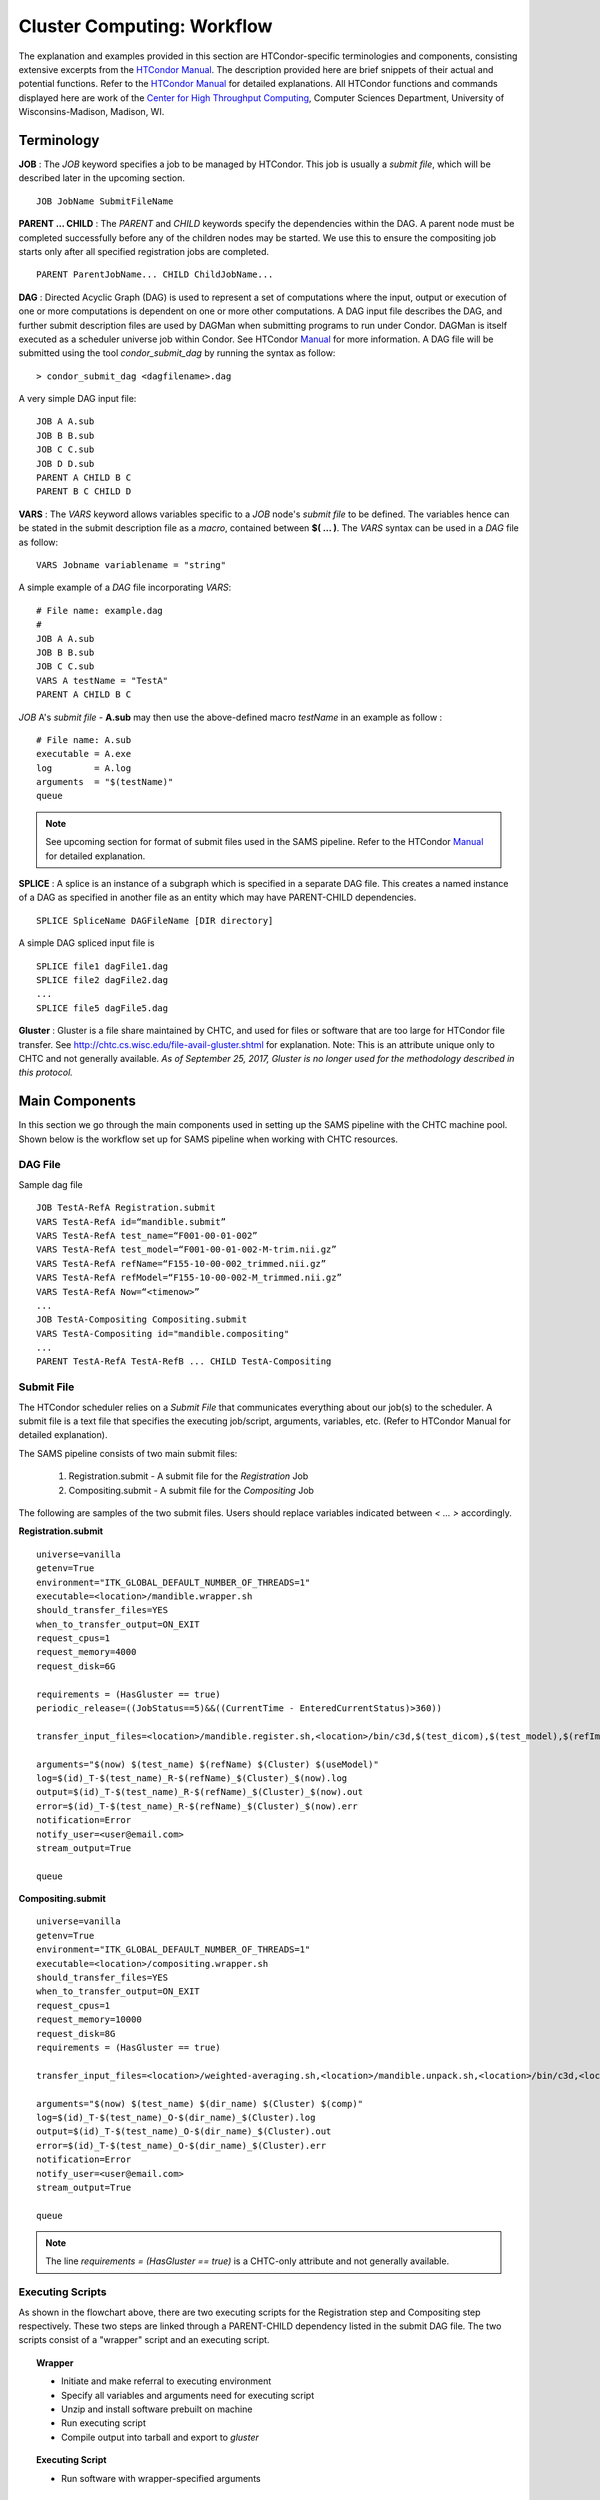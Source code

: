 ```````````````````````````
Cluster Computing: Workflow
```````````````````````````
The explanation and examples provided in this section are HTCondor-specific terminologies and components, consisting extensive excerpts from the `HTCondor Manual <https://research.cs.wisc.edu/htcondor/manual>`_. The description provided here are brief snippets of their actual and potential functions. Refer to the `HTCondor Manual <https://research.cs.wisc.edu/htcondor/manual>`_ for detailed explanations. All HTCondor functions and commands displayed here are work of the `Center for High Throughput Computing <https://chtc.cs.wisc.edu>`_, Computer Sciences Department, University of Wisconsins-Madison, Madison, WI.

-----------
Terminology
-----------

**JOB** :
The *JOB* keyword specifies a job to be managed by HTCondor. This job is usually a *submit file*, which will be described later in the upcoming section. ::

   JOB JobName SubmitFileName


**PARENT ... CHILD** :
The *PARENT* and *CHILD* keywords specify the dependencies within the DAG. A parent node must be completed successfully before any of the children nodes may be started. We use this to ensure the compositing job starts only after all specified registration jobs are completed. ::

   PARENT ParentJobName... CHILD ChildJobName...


**DAG** :
Directed Acyclic Graph (DAG) is used to represent a set of computations where the input, output or execution of one or more computations is dependent on one or more other computations. A DAG input file describes the DAG, and further submit description files are used by DAGMan when submitting programs to run under Condor. DAGMan is itself executed as a scheduler universe job within Condor. See HTCondor Manual_ for more information.
A DAG file will be submitted using the tool *condor_submit_dag* by running the syntax as follow: ::

   > condor_submit_dag <dagfilename>.dag

A very simple DAG input file: ::

   JOB A A.sub
   JOB B B.sub
   JOB C C.sub
   JOB D D.sub
   PARENT A CHILD B C
   PARENT B C CHILD D


**VARS** : 
The *VARS* keyword allows variables specific to a *JOB* node's *submit file* to be defined. The variables hence can be stated in the submit description file as a *macro*, contained between **$( ... )**. The *VARS* syntax can be used in a *DAG* file as follow: ::

   VARS Jobname variablename = "string"

A simple example of a *DAG* file incorporating *VARS*: ::

   # File name: example.dag
   # 
   JOB A A.sub
   JOB B B.sub
   JOB C C.sub
   VARS A testName = "TestA"
   PARENT A CHILD B C 

*JOB* A's *submit file* - **A.sub** may then use the above-defined macro *testName* in an example as follow : ::

   # File name: A.sub
   executable = A.exe
   log        = A.log
   arguments  = "$(testName)"
   queue

.. note::
 See upcoming section for format of submit files used in the SAMS pipeline. Refer to the HTCondor Manual_ for detailed explanation. 


**SPLICE** :
A splice is an instance of a subgraph which is specified in a separate DAG file. This creates a named instance of a DAG as specified in another file as an entity which may have PARENT-CHILD dependencies. ::

   SPLICE SpliceName DAGFileName [DIR directory]

A simple DAG spliced input file is ::

   SPLICE file1 dagFile1.dag
   SPLICE file2 dagFile2.dag
   ...
   SPLICE file5 dagFile5.dag


**Gluster** :
Gluster is a file share maintained by CHTC, and used for files or software that are too large for HTCondor file transfer. See `<http://chtc.cs.wisc.edu/file-avail-gluster.shtml>`_ for explanation. Note: This is an attribute unique only to CHTC and not generally available.
*As of September 25, 2017, Gluster is no longer used for the methodology described in this protocol.*


---------------
Main Components
---------------
In this section we go through the main components used in setting up the SAMS pipeline with the CHTC machine pool.
Shown below is the workflow set up for SAMS pipeline when working with CHTC resources.

.. image:: images/SAMSCHTC-Flowchart.png

DAG File
~~~~~~~~

Sample dag file ::

        JOB TestA-RefA Registration.submit
        VARS TestA-RefA id=“mandible.submit”
        VARS TestA-RefA test_name=“F001-00-01-002”
        VARS TestA-RefA test_model=“F001-00-01-002-M-trim.nii.gz”
        VARS TestA-RefA refName=“F155-10-00-002_trimmed.nii.gz”
        VARS TestA-RefA refModel=“F155-10-00-002-M_trimmed.nii.gz”
        VARS TestA-RefA Now=“<timenow>”
        ...
        JOB TestA-Compositing Compositing.submit
        VARS TestA-Compositing id="mandible.compositing"
        ...
        PARENT TestA-RefA TestA-RefB ... CHILD TestA-Compositing



Submit File
~~~~~~~~~~~
The HTCondor scheduler relies on a *Submit File* that communicates everything about our job(s) to the scheduler. A submit file is a text file that specifies the executing job/script, arguments, variables, etc. (Refer to HTCondor Manual for detailed explanation).

The SAMS pipeline consists of two main submit files:

 1) Registration.submit - A submit file for the *Registration* Job
 2) Compositing.submit - A submit file for the *Compositing* Job

The following are samples of the two submit files. Users should replace variables indicated between *< ... >* accordingly.

**Registration.submit** ::  

        universe=vanilla
        getenv=True
        environment="ITK_GLOBAL_DEFAULT_NUMBER_OF_THREADS=1"
        executable=<location>/mandible.wrapper.sh
        should_transfer_files=YES
        when_to_transfer_output=ON_EXIT
        request_cpus=1
        request_memory=4000
        request_disk=6G

        requirements = (HasGluster == true)
        periodic_release=((JobStatus==5)&&((CurrentTime - EnteredCurrentStatus)>360))

        transfer_input_files=<location>/mandible.register.sh,<location>/bin/c3d,$(test_dicom),$(test_model),$(refImg),$(refMod),<location>/fsl-5.0.8-chtc-built.tgz,<location>/ants-chtc-built.tgz

        arguments="$(now) $(test_name) $(refName) $(Cluster) $(useModel)"
        log=$(id)_T-$(test_name)_R-$(refName)_$(Cluster)_$(now).log
        output=$(id)_T-$(test_name)_R-$(refName)_$(Cluster)_$(now).out
        error=$(id)_T-$(test_name)_R-$(refName)_$(Cluster)_$(now).err
        notification=Error
        notify_user=<user@email.com>
        stream_output=True

        queue

**Compositing.submit** ::

        universe=vanilla
        getenv=True
        environment="ITK_GLOBAL_DEFAULT_NUMBER_OF_THREADS=1"
        executable=<location>/compositing.wrapper.sh
        should_transfer_files=YES
        when_to_transfer_output=ON_EXIT
        request_cpus=1
        request_memory=10000
        request_disk=8G
        requirements = (HasGluster == true)

        transfer_input_files=<location>/weighted-averaging.sh,<location>/mandible.unpack.sh,<location>/bin/c3d,<location>/$(test_model),<location>/fsl-5.0.8-chtc-built.tgz

        arguments="$(now) $(test_name) $(dir_name) $(Cluster) $(comp)"
        log=$(id)_T-$(test_name)_O-$(dir_name)_$(Cluster).log
        output=$(id)_T-$(test_name)_O-$(dir_name)_$(Cluster).out
        error=$(id)_T-$(test_name)_O-$(dir_name)_$(Cluster).err
        notification=Error
        notify_user=<user@email.com>
        stream_output=True

        queue


.. note:: The line *requirements = (HasGluster == true)* is a CHTC-only attribute and not generally available. 


Executing Scripts
~~~~~~~~~~~~~~~~~
As shown in the flowchart above, there are two executing scripts for the Registration step and Compositing step respectively. These two steps are linked through a PARENT-CHILD dependency listed in the submit DAG file.
The two scripts consist of a "wrapper" script and an executing script.

.. topic:: Wrapper

        * Initiate and make referral to executing environment
        * Specify all variables and arguments need for executing script
        * Unzip and install software prebuilt on machine
        * Run executing script
        * Compile output into tarball and export to *gluster*

.. topic:: Executing Script

        * Run software with wrapper-specified arguments


Registration
^^^^^^^^^^^^

Scripts used are ::

        mandible.wrapper.sh
        mandible.registration.sh

The executing script here will consist of commands specified in `Basic Workflow/Automatic Segmentation and Compositing/Automatic Segmentation <http://samsdoc.readthedocs.io/en/latest/pipeline.html#automatic-segmentation>`_ section.


Compositing
^^^^^^^^^^^

Scripts used are ::

        compositing.wrapper.sh
        weighted-averaging.sh
        mandible.unpack.sh

The executing script here will consist of commands specified in `Basic Workflow/Automatic Segmentation and Compositing/Compositing <http://samsdoc.readthedocs.io/en/latest/pipeline.html#compositing>`_ section.


*Samples scripts will be provided here in late July*


.. _Manual: https://research.cs.wisc.edu/htcondor/manual



